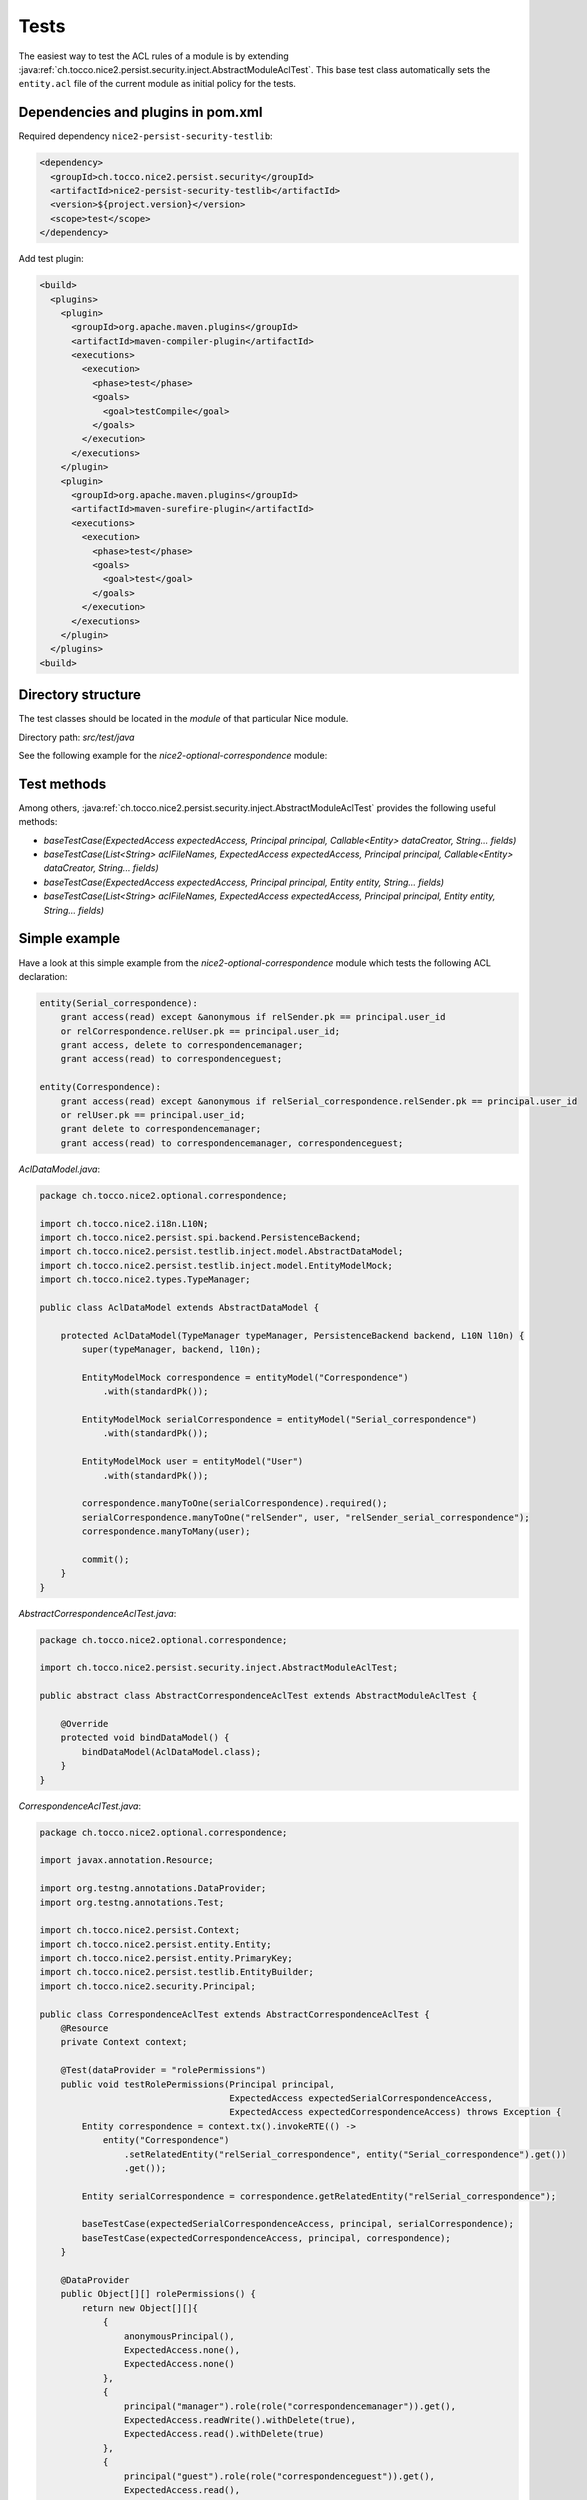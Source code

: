 Tests
=====

The easiest way to test the ACL rules of a module is by extending
:java:ref:`ch.tocco.nice2.persist.security.inject.AbstractModuleAclTest`. This base test class automatically sets the
``entity.acl`` file of the current module as initial policy for the tests.


Dependencies and plugins in pom.xml
-----------------------------------

Required dependency ``nice2-persist-security-testlib``:

.. code:: XML

    <dependency>
      <groupId>ch.tocco.nice2.persist.security</groupId>
      <artifactId>nice2-persist-security-testlib</artifactId>
      <version>${project.version}</version>
      <scope>test</scope>
    </dependency>

Add test plugin:

.. code:: XML

    <build>
      <plugins>
        <plugin>
          <groupId>org.apache.maven.plugins</groupId>
          <artifactId>maven-compiler-plugin</artifactId>
          <executions>
            <execution>
              <phase>test</phase>
              <goals>
                <goal>testCompile</goal>
              </goals>
            </execution>
          </executions>
        </plugin>
        <plugin>
          <groupId>org.apache.maven.plugins</groupId>
          <artifactId>maven-surefire-plugin</artifactId>
          <executions>
            <execution>
              <phase>test</phase>
              <goals>
                <goal>test</goal>
              </goals>
            </execution>
          </executions>
        </plugin>
      </plugins>
    <build>

Directory structure
-------------------

The test classes should be located in the `module` of that particular Nice module.

Directory path: `src/test/java`

See the following example for the `nice2-optional-correspondence` module:

.. figure:: resources/module_structure.png

Test methods
------------

Among others, :java:ref:`ch.tocco.nice2.persist.security.inject.AbstractModuleAclTest` provides the following useful methods:

* `baseTestCase(ExpectedAccess expectedAccess, Principal principal, Callable<Entity> dataCreator, String... fields)`
* `baseTestCase(List<String> aclFileNames, ExpectedAccess expectedAccess, Principal principal, Callable<Entity> dataCreator, String... fields)`
* `baseTestCase(ExpectedAccess expectedAccess, Principal principal, Entity entity, String... fields)`
* `baseTestCase(List<String> aclFileNames, ExpectedAccess expectedAccess, Principal principal, Entity entity, String... fields)`

Simple example
--------------

Have a look at this simple example from the `nice2-optional-correspondence` module which tests the following
ACL declaration:

.. code::

   entity(Serial_correspondence):
       grant access(read) except &anonymous if relSender.pk == principal.user_id
       or relCorrespondence.relUser.pk == principal.user_id;
       grant access, delete to correspondencemanager;
       grant access(read) to correspondenceguest;

   entity(Correspondence):
       grant access(read) except &anonymous if relSerial_correspondence.relSender.pk == principal.user_id
       or relUser.pk == principal.user_id;
       grant delete to correspondencemanager;
       grant access(read) to correspondencemanager, correspondenceguest;


`AclDataModel.java`:

.. code-block:: Java

   package ch.tocco.nice2.optional.correspondence;

   import ch.tocco.nice2.i18n.L10N;
   import ch.tocco.nice2.persist.spi.backend.PersistenceBackend;
   import ch.tocco.nice2.persist.testlib.inject.model.AbstractDataModel;
   import ch.tocco.nice2.persist.testlib.inject.model.EntityModelMock;
   import ch.tocco.nice2.types.TypeManager;

   public class AclDataModel extends AbstractDataModel {

       protected AclDataModel(TypeManager typeManager, PersistenceBackend backend, L10N l10n) {
           super(typeManager, backend, l10n);

           EntityModelMock correspondence = entityModel("Correspondence")
               .with(standardPk());

           EntityModelMock serialCorrespondence = entityModel("Serial_correspondence")
               .with(standardPk());

           EntityModelMock user = entityModel("User")
               .with(standardPk());

           correspondence.manyToOne(serialCorrespondence).required();
           serialCorrespondence.manyToOne("relSender", user, "relSender_serial_correspondence");
           correspondence.manyToMany(user);

           commit();
       }
   }

`AbstractCorrespondenceAclTest.java`:

.. code-block:: Java

   package ch.tocco.nice2.optional.correspondence;

   import ch.tocco.nice2.persist.security.inject.AbstractModuleAclTest;

   public abstract class AbstractCorrespondenceAclTest extends AbstractModuleAclTest {

       @Override
       protected void bindDataModel() {
           bindDataModel(AclDataModel.class);
       }
   }

`CorrespondenceAclTest.java`:

.. code-block:: Java

   package ch.tocco.nice2.optional.correspondence;

   import javax.annotation.Resource;

   import org.testng.annotations.DataProvider;
   import org.testng.annotations.Test;

   import ch.tocco.nice2.persist.Context;
   import ch.tocco.nice2.persist.entity.Entity;
   import ch.tocco.nice2.persist.entity.PrimaryKey;
   import ch.tocco.nice2.persist.testlib.EntityBuilder;
   import ch.tocco.nice2.security.Principal;

   public class CorrespondenceAclTest extends AbstractCorrespondenceAclTest {
       @Resource
       private Context context;

       @Test(dataProvider = "rolePermissions")
       public void testRolePermissions(Principal principal,
                                       ExpectedAccess expectedSerialCorrespondenceAccess,
                                       ExpectedAccess expectedCorrespondenceAccess) throws Exception {
           Entity correspondence = context.tx().invokeRTE(() ->
               entity("Correspondence")
                   .setRelatedEntity("relSerial_correspondence", entity("Serial_correspondence").get())
                   .get());

           Entity serialCorrespondence = correspondence.getRelatedEntity("relSerial_correspondence");

           baseTestCase(expectedSerialCorrespondenceAccess, principal, serialCorrespondence);
           baseTestCase(expectedCorrespondenceAccess, principal, correspondence);
       }

       @DataProvider
       public Object[][] rolePermissions() {
           return new Object[][]{
               {
                   anonymousPrincipal(),
                   ExpectedAccess.none(),
                   ExpectedAccess.none()
               },
               {
                   principal("manager").role(role("correspondencemanager")).get(),
                   ExpectedAccess.readWrite().withDelete(true),
                   ExpectedAccess.read().withDelete(true)
               },
               {
                   principal("guest").role(role("correspondenceguest")).get(),
                   ExpectedAccess.read(),
                   ExpectedAccess.read()
               }
           };
       }


       @Test(dataProvider = "linkedSenderPermissions")
       public void testLinkedSenderPermissions(boolean principalIsLinkedSender,
                                               ExpectedAccess expectedSerialCorrespondenceAccess,
                                               ExpectedAccess expectedCorrespondenceAccess) throws Exception {
           Entity correspondence = context.tx().invokeRTE(() ->
               entity("Correspondence")
                   .setRelatedEntity("relSerial_correspondence", entity("Serial_correspondence").get())
                   .addRelatedEntity("relUser", entity("User").get())
                   .get());

           Entity serialCorrespondence = correspondence.getRelatedEntity("relSerial_correspondence");
           Entity user = correspondence.resolve("relUser").uniqueResult();

           PrimaryKey userId = principalIsLinkedSender ? user.requireKey() : null;
           Principal principal = principal("test", userId).get();

           baseTestCase(expectedSerialCorrespondenceAccess, principal, serialCorrespondence);
           baseTestCase(expectedCorrespondenceAccess, principal, correspondence);
       }

       @DataProvider
       public Object[][] linkedSenderPermissions() {
           return new Object[][]{
               {
                   false,
                   ExpectedAccess.none(),
                   ExpectedAccess.none()
               },
               {
                   true,
                   ExpectedAccess.read(),
                   ExpectedAccess.read()
               },
           };
       }

       @Test(dataProvider = "linkedReceiverPermissions")
       public void testLinkedReceiverPermissions(boolean principalIsLinkedSender,
                                                 ExpectedAccess expectedSerialCorrespondenceAccess,
                                                 ExpectedAccess expectedCorrespondenceAccess) throws Exception {
           Entity correspondence = context.tx().invokeRTE(() ->
               entity("Correspondence")
                   .setRelatedEntity(
                       "relSerial_correspondence",
                       entity("Serial_correspondence")
                           .setRelatedEntity("relSender", entity("User").get()).get()
                   )
                   .get());

           Entity serialCorrespondence = correspondence.getRelatedEntity("relSerial_correspondence");
           Entity sender = serialCorrespondence.getRelatedEntityOrNull("relSender");

           PrimaryKey userId = principalIsLinkedSender ? sender.requireKey() : null;
           Principal principal = principal("test", userId).get();

           baseTestCase(expectedSerialCorrespondenceAccess, principal, serialCorrespondence);
           baseTestCase(expectedCorrespondenceAccess, principal, correspondence);
       }

       @DataProvider
       public Object[][] linkedReceiverPermissions() {
           return new Object[][]{
               {
                   false,
                   ExpectedAccess.none(),
                   ExpectedAccess.none()
               },
               {
                   true,
                   ExpectedAccess.read(),
                   ExpectedAccess.read()
               },
           };
       }

       private EntityBuilder entity(String model) {
           return new EntityBuilder(context, model);
       }
   }
